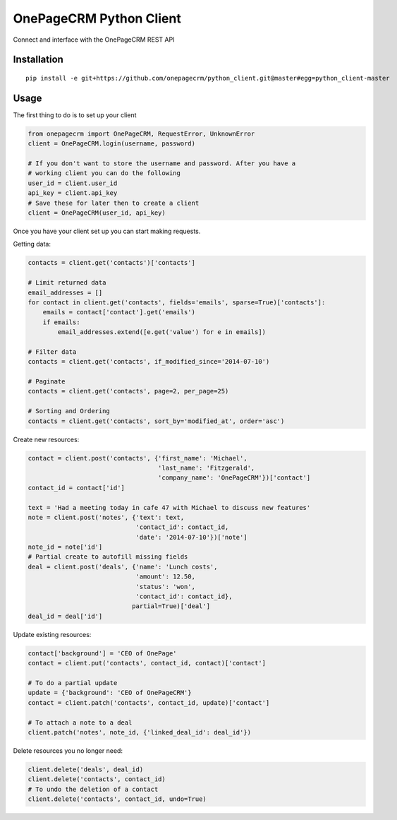===============================
OnePageCRM Python Client
===============================

Connect and interface with the OnePageCRM REST API

Installation
============

::

    pip install -e git+https://github.com/onepagecrm/python_client.git@master#egg=python_client-master

Usage
=====

The first thing to do is to set up your client

.. code-block:: python

    from onepagecrm import OnePageCRM, RequestError, UnknownError
    client = OnePageCRM.login(username, password)
    
    # If you don't want to store the username and password. After you have a
    # working client you can do the following
    user_id = client.user_id
    api_key = client.api_key
    # Save these for later then to create a client
    client = OnePageCRM(user_id, api_key)

Once you have your client set up you can start making requests.

Getting data:

.. code-block:: python

    contacts = client.get('contacts')['contacts']
    
    # Limit returned data
    email_addresses = []
    for contact in client.get('contacts', fields='emails', sparse=True)['contacts']:
        emails = contact['contact'].get('emails')
        if emails:
            email_addresses.extend([e.get('value') for e in emails])
    
    # Filter data
    contacts = client.get('contacts', if_modified_since='2014-07-10')
    
    # Paginate
    contacts = client.get('contacts', page=2, per_page=25)
    
    # Sorting and Ordering
    contacts = client.get('contacts', sort_by='modified_at', order='asc')
    

Create new resources:

.. code-block:: python

    contact = client.post('contacts', {'first_name': 'Michael',
                                       'last_name': 'Fitzgerald',
                                       'company_name': 'OnePageCRM'})['contact']
    contact_id = contact['id']

    text = 'Had a meeting today in cafe 47 with Michael to discuss new features'
    note = client.post('notes', {'text': text,
                                 'contact_id': contact_id,
                                 'date': '2014-07-10'})['note']
    note_id = note['id']
    # Partial create to autofill missing fields
    deal = client.post('deals', {'name': 'Lunch costs',
                                 'amount': 12.50,
                                 'status': 'won',
                                 'contact_id': contact_id},
                                partial=True)['deal']
    deal_id = deal['id']


Update existing resources:

.. code-block:: python

    contact['background'] = 'CEO of OnePage'
    contact = client.put('contacts', contact_id, contact)['contact']

    # To do a partial update
    update = {'background': 'CEO of OnePageCRM'}
    contact = client.patch('contacts', contact_id, update)['contact']
    
    # To attach a note to a deal
    client.patch('notes', note_id, {'linked_deal_id': deal_id'})

Delete resources you no longer need:

.. code-block:: python

    client.delete('deals', deal_id)
    client.delete('contacts', contact_id)
    # To undo the deletion of a contact
    client.delete('contacts', contact_id, undo=True)


